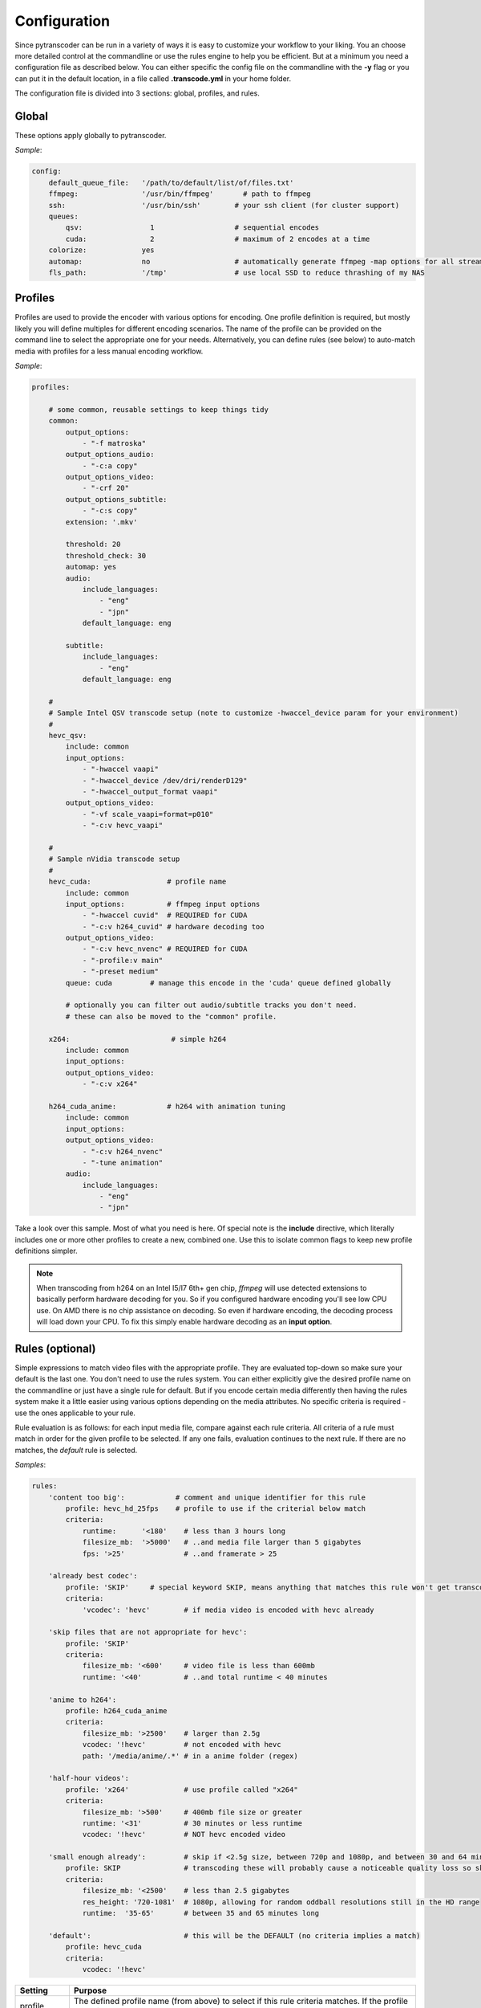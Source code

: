 =============
Configuration
=============

Since pytranscoder can be run in a variety of ways it is easy to customize your workflow to your liking.  You an choose more detailed
control at the commandline or use the rules engine to help you be efficient. But at a minimum you need a configuration file as
described below. You can either specific the config file on the commandline with the **-y** flag or you can put it in the default
location, in a file called **.transcode.yml** in your home folder.

The configuration file is divided into 3 sections: global, profiles, and rules.

------
Global
------

These options apply globally to pytranscoder.

*Sample*:

.. code-block:: yaml

    config:
        default_queue_file:   '/path/to/default/list/of/files.txt'
        ffmpeg:               '/usr/bin/ffmpeg'       # path to ffmpeg
        ssh:                  '/usr/bin/ssh'        # your ssh client (for cluster support)
        queues:
            qsv:                1                   # sequential encodes
            cuda:               2                   # maximum of 2 encodes at a time
        colorize:             yes
        automap:              no                    # automatically generate ffmpeg -map options for all streams
        fls_path:             '/tmp'                # use local SSD to reduce thrashing of my NAS

+-----------------------+-------------------------------------------------------------------------------------------------------------------------------------------------------------------------------------------------------------------------------------------+
| Setting               | Purpose                                                                                                                                                                                                                                   |
+=======================+===========================================================================================================================================================================================================================================+
| default_queue_file    | A queue file is just a text file listing out all the media you want to encode. It is not required, but useful when automating a workflow. You can always indicate a queue file on the command line. This just sets the default, if any.   |
+-----------------------+-------------------------------------------------------------------------------------------------------------------------------------------------------------------------------------------------------------------------------------------+
| ffmpeg                | Full path to *ffmpeg* on this host                                                                                                                                                                                                        |
+-----------------------+-------------------------------------------------------------------------------------------------------------------------------------------------------------------------------------------------------------------------------------------+
| ssh                   | Full path to *ssh* on this host, used only in cluster mode.                                                                                                                                                                               |
+-----------------------+-------------------------------------------------------------------------------------------------------------------------------------------------------------------------------------------------------------------------------------------+
| queues                | If using concurrency, define your queues here. The queue name is whatever you want. Each name specifies a maximum number of concurrent encoding jobs on the host machine. The default is sequential encoding (one at a time)              |
+-----------------------+-------------------------------------------------------------------------------------------------------------------------------------------------------------------------------------------------------------------------------------------+
| colorize              | optional, defaults to "no". If "yes" terminal output will have some color added                                                                                                                                                           |
+-----------------------+-------------------------------------------------------------------------------------------------------------------------------------------------------------------------------------------------------------------------------------------+
| automap               | optional, defaults to "yes". If "yes" then auto calculate and insert *ffmpeg* **-map** options to preserve all audio and subtitle tracks                                                                                                  |
+-----------------------+-------------------------------------------------------------------------------------------------------------------------------------------------------------------------------------------------------------------------------------------+
| fls_path              | optional. If given, this path is used when transcoding to build the output file. This reduces drive thrashing if the source is on a network share. When finished, the output is only then moved to the source.     |
+-----------------------+-------------------------------------------------------------------------------------------------------------------------------------------------------------------------------------------------------------------------------------------+


--------
Profiles
--------

Profiles are used to provide the encoder with various options for encoding. One profile definition is required, but mostly likely
you will define multiples for different encoding scenarios.  The name of the profile can be provided on the command line
to select the appropriate one for your needs. Alternatively, you can define rules (see below) to auto-match media with profiles for a less manual encoding workflow.

*Sample*:

.. code-block:: yaml

    profiles:

        # some common, reusable settings to keep things tidy
        common:
            output_options:
                - "-f matroska"
            output_options_audio:
                - "-c:a copy"
            output_options_video:
                - "-crf 20"
            output_options_subtitle:
                - "-c:s copy"
            extension: '.mkv'

            threshold: 20
            threshold_check: 30
            automap: yes
            audio:
                include_languages:
                    - "eng"
                    - "jpn"
                default_language: eng

            subtitle:
                include_languages:
                    - "eng"
                default_language: eng

        #
        # Sample Intel QSV transcode setup (note to customize -hwaccel_device param for your environment)
        #
        hevc_qsv:
            include: common
            input_options:
                - "-hwaccel vaapi"
                - "-hwaccel_device /dev/dri/renderD129"
                - "-hwaccel_output_format vaapi"
            output_options_video:
                - "-vf scale_vaapi=format=p010"
                - "-c:v hevc_vaapi"

        #
        # Sample nVidia transcode setup
        #
        hevc_cuda:                  # profile name
            include: common
            input_options:          # ffmpeg input options
                - "-hwaccel cuvid"  # REQUIRED for CUDA
                - "-c:v h264_cuvid" # hardware decoding too
            output_options_video:
                - "-c:v hevc_nvenc" # REQUIRED for CUDA
                - "-profile:v main"
                - "-preset medium"
            queue: cuda		# manage this encode in the 'cuda' queue defined globally

            # optionally you can filter out audio/subtitle tracks you don't need.
            # these can also be moved to the "common" profile.

        x264:                        # simple h264
            include: common
            input_options:
            output_options_video:
                - "-c:v x264"

        h264_cuda_anime:            # h264 with animation tuning
            include: common
            input_options:
            output_options_video:
                - "-c:v h264_nvenc"
                - "-tune animation"
            audio:
                include_languages:
                    - "eng"
                    - "jpn"


Take a look over this sample.  Most of what you need is here.  Of special note is the **include** directive, which literally includes
one or more other profiles to create a new, combined one. Use this to isolate common flags to keep new profile definitions simpler.

+-------------------------+-------------------------------------------------------------------------------------------------------------------------------------------------------------------------------+
| Setting                 | Purpose                                                                                                                                                                       |
+====================--===+===============================================================================================================================================================================+
| input_options           | Encoder options related to the input (see ffmpeg docs)                                                                                                        |
+-------------------------+-------------------------------------------------------------------------------------------------------------------------------------------------------------------------------+
| output_options          | General encoder options related to the output (see ffmpeg docs).                                                                                              |
+-------------------------+-------------------------------------------------------------------------------------------------------------------------------------------------------------------------------+
| output_options_video    | Video-specific encoder options. Works like output_options except this is mixin-enabled.                                                                                       |
+-------------------------+-------------------------------------------------------------------------------------------------------------------------------------------------------------------------------+
| output_options_audio    | Audio-specific encoder options. Works like output_options except this is mixin-enabled.                                                                                       |
+-------------------------+-------------------------------------------------------------------------------------------------------------------------------------------------------------------------------+
| output_options_subtitle | Subtitle-specific encoder options. Works like output_options except this is mixin-enabled.                                                                                    |
+-------------------------+-------------------------------------------------------------------------------------------------------------------------------------------------------------------------------+
| extension               | Filename extension to use for the encoded file                                                                                                                                |
+-------------------------+-------------------------------------------------------------------------------------------------------------------------------------------------------------------------------+
| queue                   | optional. Assign encodes for this profile to a specific queue (defined in *config* section)                                                                                   |
+-------------------------+-------------------------------------------------------------------------------------------------------------------------------------------------------------------------------+
| threshold             | optional. If provided this number represents a minimum percentage compression savings for the encoded media.                                                                    |
|                       | If it does not meet this threshold the transcoded file is discarded and the source file remains as-is.                                                                          |
+-----------------------+---------------------------------------------------------------------------------------------------------------------------------------------------------------------------------+
| threshold_check       | optional. If provided this is the percent done to start checking if the threshold is being met.                                                                                 |
|                       | Default is 100% (when media is finished). Use this to have threshold checks done earlier to stop a long-running transcode if not producing expected compression (threshold).    |
+-----------------------+---------------------------------------------------------------------------------------------------------------------------------------------------------------------------------+
| include               | optional. Include options from one or more previously defined profiles. (see section on includes).                                                                              |
+-----------------------+---------------------------------------------------------------------------------------------------------------------------------------------------------------------------------+
| audio                 | Audio track handling options. Include a list of **exclude_languages** to automatically remove tracks, or **include_languages** to only include them.                            |
|                       | Removed default selections will be replaced with the given **default_language**.                                                                                                |
+-----------------------+---------------------------------------------------------------------------------------------------------------------------------------------------------------------------------+
| subtitle              | See _audio_ above.                                                                                                                                                              |
+-----------------------+---------------------------------------------------------------------------------------------------------------------------------------------------------------------------------+
| automap               | optional, defaults to "yes". If "yes" then auto calculate and insert *ffmpeg* **-map** options to preserve all audio and subtitle tracks.                                       |
|                       | Overrides the Global setting, if any.                                                                                                                                           |
+-----------------------+---------------------------------------------------------------------------------------------------------------------------------------------------------------------------------+

.. note::
    When transcoding from h264 on an Intel I5/I7 6th+ gen chip, *ffmpeg* will use detected extensions to basically perform hardware decoding for you. So if you configured hardware encoding you'll see low CPU use. On AMD there is no chip assistance on decoding.  So even if hardware encoding, the decoding process will load down your CPU. To fix this simply enable hardware decoding as an **input option**.

-----
Rules (optional)
-----

Simple expressions to match video files with the appropriate profile. They are evaluated top-down so
make sure your default is the last one. You don't need to use the rules system. You can either
explicitly give the desired profile name on the commandline or just have a single rule for default.
But if you encode certain media differently then having the rules system make it a little easier
using various options depending on the media attributes.  No specific criteria is required - use the ones
applicable to your rule.

Rule evaluation is as follows: for each input media file, compare against each rule criteria. All criteria of a rule must match
in order for the given profile to be selected.  If any one fails, evaluation continues to the next
rule. If there are no matches, the *default* rule is selected.

*Samples*:

.. code-block:: yaml

    rules:
        'content too big':            # comment and unique identifier for this rule
            profile: hevc_hd_25fps    # profile to use if the criterial below match
            criteria:
                runtime:      '<180'    # less than 3 hours long
                filesize_mb:  '>5000'   # ..and media file larger than 5 gigabytes
                fps: '>25'              # ..and framerate > 25

        'already best codec':
            profile: 'SKIP'     # special keyword SKIP, means anything that matches this rule won't get transcoded
            criteria:
                'vcodec': 'hevc'	# if media video is encoded with hevc already

        'skip files that are not appropriate for hevc':
            profile: 'SKIP'
            criteria:
                filesize_mb: '<600'     # video file is less than 600mb
                runtime: '<40'          # ..and total runtime < 40 minutes

        'anime to h264':
            profile: h264_cuda_anime
            criteria:
                filesize_mb: '>2500'    # larger than 2.5g
                vcodec: '!hevc'         # not encoded with hevc
                path: '/media/anime/.*' # in a anime folder (regex)

        'half-hour videos':
            profile: 'x264'             # use profile called "x264"
            criteria:
                filesize_mb: '>500'     # 400mb file size or greater
                runtime: '<31'        	# 30 minutes or less runtime
                vcodec: '!hevc'	       	# NOT hevc encoded video

        'small enough already':         # skip if <2.5g size, between 720p and 1080p, and between 30 and 64 minutes long.
            profile: SKIP               # transcoding these will probably cause a noticeable quality loss so skip.
            criteria:
                filesize_mb: '<2500'    # less than 2.5 gigabytes
                res_height: '720-1081'  # 1080p, allowing for random oddball resolutions still in the HD range
                runtime:  '35-65'       # between 35 and 65 minutes long

        'default':                      # this will be the DEFAULT (no criteria implies a match)
            profile: hevc_cuda
            criteria:
                vcodec: '!hevc'


+---------------+-------------------------------------------------------------------------------------------------------------------------------------------------------------------------------+
| Setting       | Purpose                                                                                                                                                                       |
+===============+===============================================================================================================================================================================+
| profile       | The defined profile name (from above) to select if this rule criteria matches. If the profile name is *SKIP* then matched media will not be transcoded                        |
+---------------+-------------------------------------------------------------------------------------------------------------------------------------------------------------------------------+
| runtime       | Total run time of media, in minutes. Determined by ffmpeg. Optionally can use < or > or a range                                                                               |
+---------------+-------------------------------------------------------------------------------------------------------------------------------------------------------------------------------+
| source_size   | Size, in megabytes, of the media file. Optionally an use < or > or a range                                                                                                    |
+---------------+-------------------------------------------------------------------------------------------------------------------------------------------------------------------------------+
| fps           | Frames per second. Determined by ffmpeg. Optionally can use < or > or a range                                                                                                 |
+---------------+-------------------------------------------------------------------------------------------------------------------------------------------------------------------------------+
| vcodec        | Video codec used on the source media. Determined by ffmpeg. Can use ! to indicate *not* condition (negative match)                                                            |
+---------------+-------------------------------------------------------------------------------------------------------------------------------------------------------------------------------+
| res_height    | Video vertical resolution. Determined by ffmpeg. Optionally can use < or > or a range                                                                                         |
+---------------+-------------------------------------------------------------------------------------------------------------------------------------------------------------------------------+
| res_width     | Video horizontal resolution. Determined by ffmpeg. Optionally can use < or > or a range                                                                                       |
+---------------+-------------------------------------------------------------------------------------------------------------------------------------------------------------------------------+

.. note::
    For those settings that allow operators, put the operator first (< or >) followed by the number. For those that allow a range
    provide the lower and upper range with a hyphen (-) between.  No spaces are allowed in criteria.

